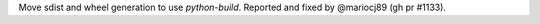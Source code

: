 Move sdist and wheel generation to use `python-build`. Reported and fixed by @mariocj89 (gh pr #1133).
